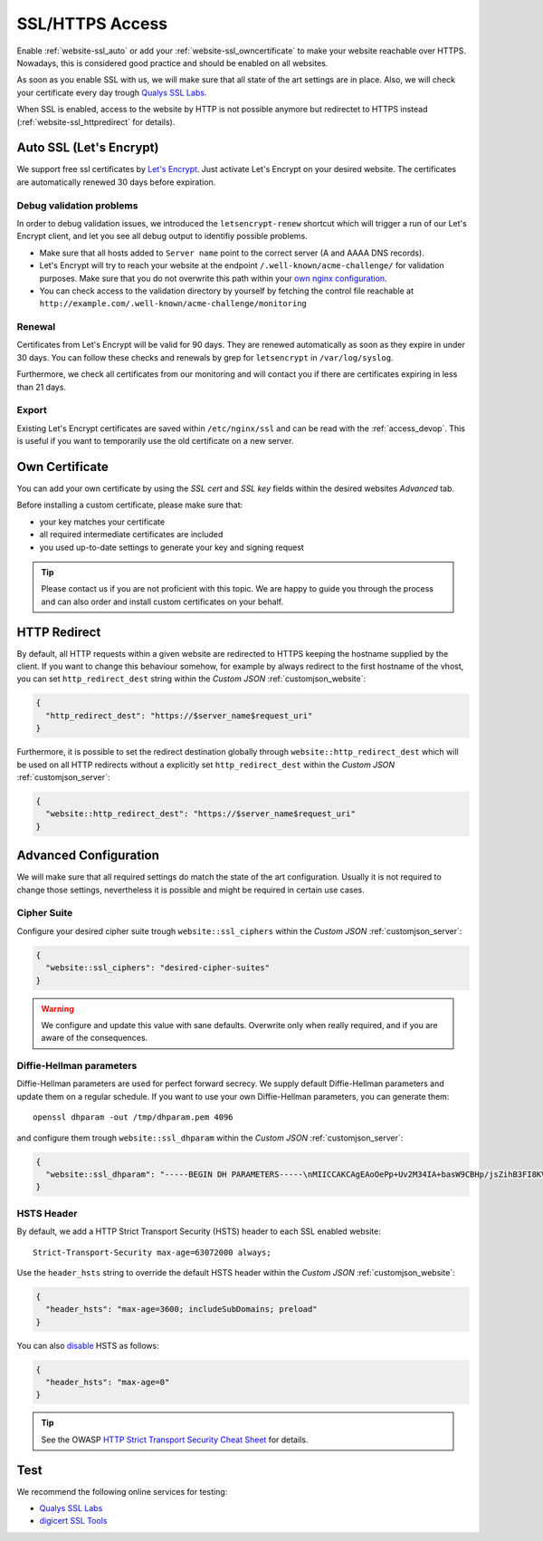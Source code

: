 .. index::
   triple: Website; SSL; Certificate
   :name: website-ssl

================
SSL/HTTPS Access
================

Enable :ref:`website-ssl_auto` or add your :ref:`website-ssl_owncertificate`
to make your website reachable over HTTPS. Nowadays, this is considered good
practice and should be enabled on all websites.

As soon as you enable SSL with us, we will make sure that all state of the art
settings are in place. Also, we will check your certificate every day trough
`Qualys SSL Labs <https://www.ssllabs.com/>`__.

When SSL is enabled, access to the website by HTTP is not possible anymore but
redirectet to HTTPS instead (:ref:`website-ssl_httpredirect` for details).

.. index::
   triple: Website; SSL; Let's Encrypt
   :name: website-ssl_letsencrypt

.. index::
   triple: Website; SSL; Auto SSL
   :name: website-ssl_auto

Auto SSL (Let's Encrypt)
========================

We support free ssl certificates by `Let's Encrypt <https://letsencrypt.org/>`__.
Just activate Let's Encrypt on your desired website.
The certificates are automatically renewed 30 days before expiration.

.. index::
   triple: Website; Auto SSL; Debug
   :name: website-ssl_autossldebug

Debug validation problems
-------------------------

In order to debug validation issues, we introduced the ``letsencrypt-renew`` shortcut which will trigger a run of our Let's Encrypt client, and let you see all debug output to identifiy possible problems.

* Make sure that all hosts added to ``Server name`` point to the correct server (A and AAAA DNS records).
* Let's Encrypt will try to reach your website at the endpoint ``/.well-known/acme-challenge/`` for validation purposes. Make sure that you do not overwrite this path within your `own nginx configuration <#custom-configuration>`__.
* You can check access to the validation directory by yourself by fetching the control file reachable at ``http://example.com/.well-known/acme-challenge/monitoring``

Renewal
-------

Certificates from Let's Encrypt will be valid for 90 days. They are renewed automatically as soon as they expire in under 30 days. You can follow these checks and renewals by grep for ``letsencrypt`` in ``/var/log/syslog``.

Furthermore, we check all certificates from our monitoring and will contact you if there are certificates expiring in less than 21 days.

Export
------

Existing Let's Encrypt certificates are saved within ``/etc/nginx/ssl`` and
can be read with the :ref:`access_devop`.
This is useful if you want to temporarily use the old certificate on a new server.

.. index::
   triple: Website; SSL; Own Certificate
   :name: website-ssl_owncertificate

Own Certificate
===============

You can add your own certificate by using the `SSL cert` and `SSL key` fields
within the desired websites `Advanced` tab.

Before installing a custom certificate, please make sure that:

* your key matches your certificate
* all required intermediate certificates are included
* you used up-to-date settings to generate your key and signing request

.. tip::

   Please contact us if you are not proficient with this topic.
   We are happy to guide you through the process and can also
   order and install custom certificates on your behalf.

.. index::
   triple: Website; SSL; HTTP Redirect
   :name: website-ssl_httpredirect

HTTP Redirect
=============

By default, all HTTP requests within a given website are redirected
to HTTPS keeping the hostname supplied by the client. If you want to
change this behaviour somehow, for example by always redirect to the
first hostname of the vhost, you can set ``http_redirect_dest`` string
within the `Custom JSON` :ref:`customjson_website`:

.. code-block:: json

   {
     "http_redirect_dest": "https://$server_name$request_uri"
   }

Furthermore, it is possible to set the redirect destination globally
through ``website::http_redirect_dest`` which will be used on all
HTTP redirects without a explicitly set ``http_redirect_dest``
within the `Custom JSON` :ref:`customjson_server`:

.. code-block:: json

   {
     "website::http_redirect_dest": "https://$server_name$request_uri"
   }

Advanced Configuration
======================

We will make sure that all required settings do match the state of the art
configuration. Usually it is not required to change those settings, nevertheless
it is possible and might be required in certain use cases.

Cipher Suite
------------

Configure your desired cipher suite trough ``website::ssl_ciphers``
within the `Custom JSON` :ref:`customjson_server`:

.. code-block:: json

  {
    "website::ssl_ciphers": "desired-cipher-suites"
  }

.. warning:: We configure and update this value with sane defaults. Overwrite only when really required, and if you are aware of the consequences.

Diffie-Hellman parameters
-------------------------

Diffie-Hellman parameters are used for perfect forward secrecy. We supply default
Diffie-Hellman parameters and update them on a regular schedule. If you want to use
your own Diffie-Hellman parameters, you can generate them:

::

  openssl dhparam -out /tmp/dhparam.pem 4096

and configure them trough ``website::ssl_dhparam``
within the `Custom JSON` :ref:`customjson_server`:

.. code-block:: json

  {
    "website::ssl_dhparam": "-----BEGIN DH PARAMETERS-----\nMIICCAKCAgEAoOePp+Uv2M34IA+basW9CBHp/jsZihB3FI8KVRLVFJPIUJ9Llm8F\n...\n-----END DH PARAMETERS-----"
  }

.. index::
   pair: Website; HSTS
   :name: website_hsts

HSTS Header
-----------

By default, we add a HTTP Strict Transport Security (HSTS) header to each SSL enabled website:

::

 Strict-Transport-Security max-age=63072000 always;

Use the ``header_hsts`` string to override the default HSTS header
within the `Custom JSON` :ref:`customjson_website`:

.. code-block:: json

  {
    "header_hsts": "max-age=3600; includeSubDomains; preload"
  }

You can also `disable <https://datatracker.ietf.org/doc/html/draft-ietf-websec-strict-transport-sec-11#section-6.1.1>`__ HSTS as follows:

.. code-block:: json

  {
    "header_hsts": "max-age=0"
  }

.. tip:: See the OWASP `HTTP Strict Transport Security Cheat Sheet <https://cheatsheetseries.owasp.org/cheatsheets/HTTP_Strict_Transport_Security_Cheat_Sheet.html>`__ for details.

Test
====

We recommend the following online services for testing:

-  `Qualys SSL Labs <https://www.ssllabs.com/ssltest/>`__
-  `digicert SSL Tools <https://ssltools.digicert.com/>`__


